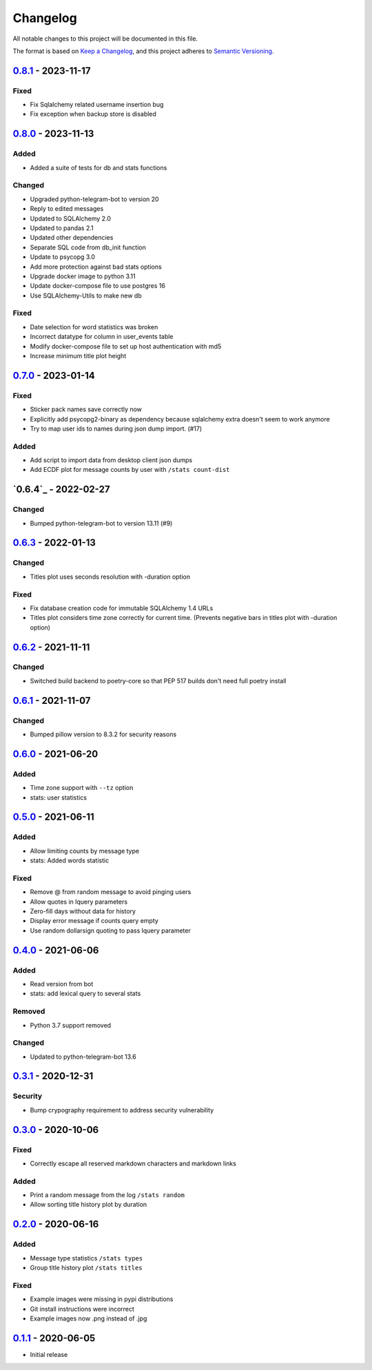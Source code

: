 =========
Changelog
=========
All notable changes to this project will be documented in this file.

The format is based on `Keep a Changelog <https://keepachangelog.com/en/1.0.0/>`_,
and this project adheres to `Semantic Versioning <https://semver.org/spec/v2.0.0.html>`_.

----------
`0.8.1`_ - 2023-11-17
----------
Fixed
-----
- Fix Sqlalchemy related username insertion bug
- Fix exception when backup store is disabled

----------
`0.8.0`_ - 2023-11-13
----------
Added
-----
- Added a suite of tests for db and stats functions

Changed
-------
- Upgraded python-telegram-bot to version 20
- Reply to edited messages
- Updated to SQLAlchemy 2.0
- Updated to pandas 2.1
- Updated other dependencies
- Separate SQL code from db_init function
- Update to psycopg 3.0
- Add more protection against bad stats options
- Upgrade docker image to python 3.11
- Update docker-compose file to use postgres 16
- Use SQLAlchemy-Utils to make new db

Fixed
-----
- Date selection for word statistics was broken
- Incorrect datatype for column in user_events table
- Modify docker-compose file to set up host authentication with md5
- Increase minimum title plot height

----------
`0.7.0`_ - 2023-01-14
----------
Fixed
-----
- Sticker pack names save correctly now
- Explicitly add psycopg2-binary as dependency because sqlalchemy extra doesn't seem to work anymore
- Try to map user ids to names during json dump import. (#17)

Added
-----
- Add script to import data from desktop client json dumps
- Add ECDF plot for message counts by user with ``/stats count-dist``

-------------
`0.6.4`_ - 2022-02-27
-------------
Changed
-------
- Bumped python-telegram-bot to version 13.11 (#9)

-------------
`0.6.3`_ - 2022-01-13
-------------
Changed
-------
- Titles plot uses seconds resolution with -duration option

Fixed
-----
- Fix database creation code for immutable SQLAlchemy 1.4 URLs
- Titles plot considers time zone correctly for current time. (Prevents negative bars in titles plot with -duration option)

----------
`0.6.2`_ - 2021-11-11
----------
Changed
-----
- Switched build backend to poetry-core so that PEP 517 builds don't need full poetry install

----------
`0.6.1`_ - 2021-11-07
----------
Changed
-----
- Bumped pillow version to 8.3.2 for security reasons

----------
`0.6.0`_ - 2021-06-20
----------
Added
-----
- Time zone support with ``--tz`` option
- stats: user statistics

---------------------
`0.5.0`_ - 2021-06-11
---------------------
Added
-----
- Allow limiting counts by message type
- stats: Added words statistic

Fixed
-----
- Remove @ from random message to avoid pinging users
- Allow quotes in lquery parameters
- Zero-fill days without data for history
- Display error message if counts query empty
- Use random dollarsign quoting to pass lquery parameter

---------------------
`0.4.0`_ - 2021-06-06
---------------------
Added
-----
- Read version from bot
- stats: add lexical query to several stats

Removed
-------
- Python 3.7 support removed

Changed
-------
- Updated to python-telegram-bot 13.6

---------------------
`0.3.1`_ - 2020-12-31
---------------------
Security
--------
- Bump crypography requirement to address security vulnerability

---------------------
`0.3.0`_ - 2020-10-06
---------------------
Fixed
-----
- Correctly escape all reserved markdown characters and markdown links

Added
-----
- Print a random message from the log ``/stats random``
- Allow sorting title history plot by duration

---------------------
`0.2.0`_ - 2020-06-16
---------------------

Added
-----
- Message type statistics ``/stats types``
- Group title history plot ``/stats titles``

Fixed
-----
- Example images were missing in pypi distributions
- Git install instructions were incorrect
- Example images now .png instead of .jpg

----------------------
`0.1.1`_ - 2020-06-05
----------------------
- Initial release

.. _Unreleased: https://github.com/mkdryden/telegram-stats-bot/compare/v0.7.0...HEAD
.. _0.1.1: https://github.com/mkdryden/telegram-stats-bot/releases/tag/v0.1.1
.. _0.2.0: https://github.com/mkdryden/telegram-stats-bot/releases/tag/v0.2.0
.. _0.3.0: https://github.com/mkdryden/telegram-stats-bot/releases/tag/v0.3.0
.. _0.3.1: https://github.com/mkdryden/telegram-stats-bot/releases/tag/v0.3.1
.. _0.4.0: https://github.com/mkdryden/telegram-stats-bot/releases/tag/v0.4.0
.. _0.5.0: https://github.com/mkdryden/telegram-stats-bot/releases/tag/v0.5.0
.. _0.6.0: https://github.com/mkdryden/telegram-stats-bot/releases/tag/v0.6.0
.. _0.6.1: https://github.com/mkdryden/telegram-stats-bot/releases/tag/v0.6.1
.. _0.6.2: https://github.com/mkdryden/telegram-stats-bot/releases/tag/v0.6.2
.. _0.6.3: https://github.com/mkdryden/telegram-stats-bot/releases/tag/v0.6.3
.. _0.7.0: https://github.com/mkdryden/telegram-stats-bot/releases/tag/v0.7.0
.. _0.8.0: https://github.com/mkdryden/telegram-stats-bot/releases/tag/v0.8.0
.. _0.8.1: https://github.com/mkdryden/telegram-stats-bot/releases/tag/v0.8.1
